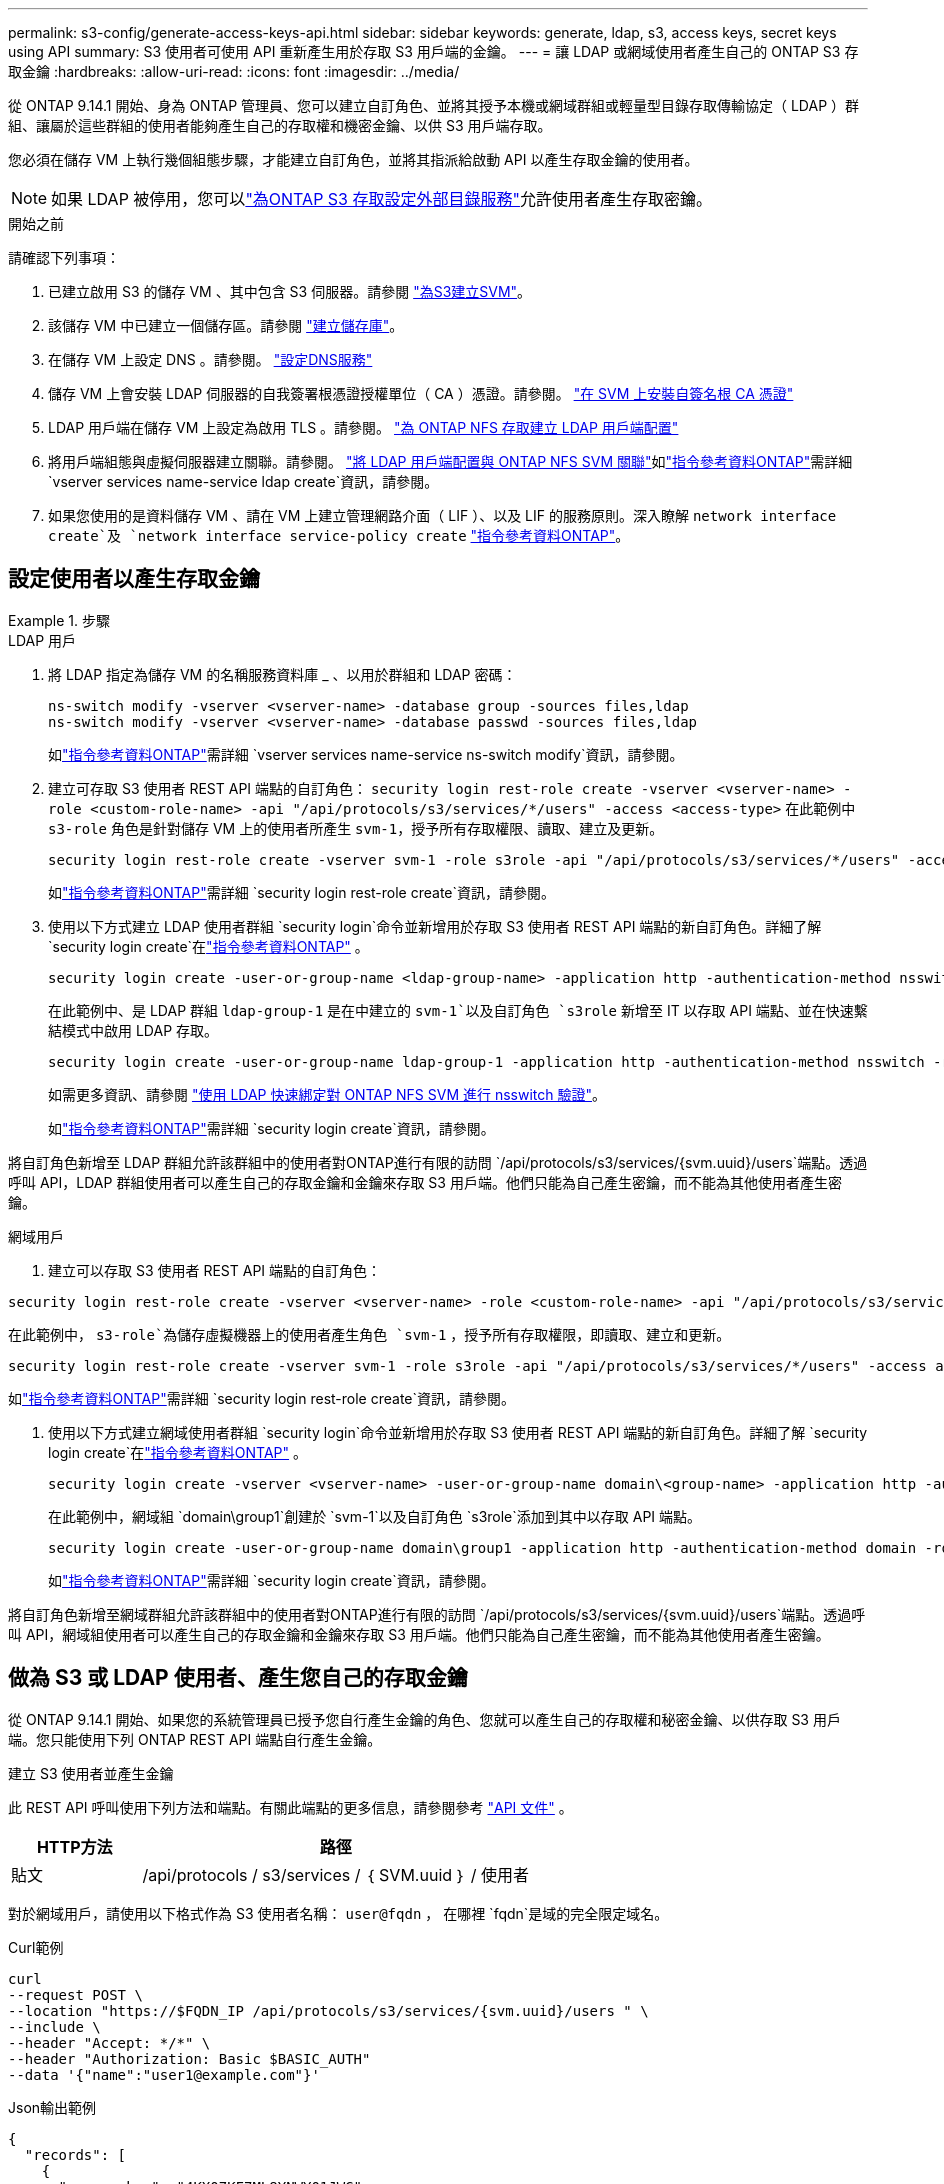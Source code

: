 ---
permalink: s3-config/generate-access-keys-api.html 
sidebar: sidebar 
keywords: generate, ldap, s3, access keys, secret keys using API 
summary: S3 使用者可使用 API 重新產生用於存取 S3 用戶端的金鑰。 
---
= 讓 LDAP 或網域使用者產生自己的 ONTAP S3 存取金鑰
:hardbreaks:
:allow-uri-read: 
:icons: font
:imagesdir: ../media/


[role="lead"]
從 ONTAP 9.14.1 開始、身為 ONTAP 管理員、您可以建立自訂角色、並將其授予本機或網域群組或輕量型目錄存取傳輸協定（ LDAP ）群組、讓屬於這些群組的使用者能夠產生自己的存取權和機密金鑰、以供 S3 用戶端存取。

您必須在儲存 VM 上執行幾個組態步驟，才能建立自訂角色，並將其指派給啟動 API 以產生存取金鑰的使用者。


NOTE: 如果 LDAP 被停用，您可以link:configure-access-ldap.html["為ONTAP S3 存取設定外部目錄服務"]允許使用者產生存取密鑰。

.開始之前
請確認下列事項：

. 已建立啟用 S3 的儲存 VM 、其中包含 S3 伺服器。請參閱 link:../s3-config/create-svm-s3-task.html["為S3建立SVM"]。
. 該儲存 VM 中已建立一個儲存區。請參閱 link:../s3-config/create-bucket-task.html["建立儲存庫"]。
. 在儲存 VM 上設定 DNS 。請參閱。 link:../networking/configure_dns_services_auto.html["設定DNS服務"]
. 儲存 VM 上會安裝 LDAP 伺服器的自我簽署根憑證授權單位（ CA ）憑證。請參閱。 link:../nfs-config/install-self-signed-root-ca-certificate-svm-task.html["在 SVM 上安裝自簽名根 CA 憑證"]
. LDAP 用戶端在儲存 VM 上設定為啟用 TLS 。請參閱。 link:../nfs-config/create-ldap-client-config-task.html["為 ONTAP NFS 存取建立 LDAP 用戶端配置"]
. 將用戶端組態與虛擬伺服器建立關聯。請參閱。 link:../nfs-config/enable-ldap-svms-task.html["將 LDAP 用戶端配置與 ONTAP NFS SVM 關聯"]如link:https://docs.netapp.com/us-en/ontap-cli//vserver-services-name-service-ldap-create.html["指令參考資料ONTAP"^]需詳細 `vserver services name-service ldap create`資訊，請參閱。
. 如果您使用的是資料儲存 VM 、請在 VM 上建立管理網路介面（ LIF ）、以及 LIF 的服務原則。深入瞭解 `network interface create`及 `network interface service-policy create` link:https://docs.netapp.com/us-en/ontap-cli/search.html?q=network+interface["指令參考資料ONTAP"^]。




== 設定使用者以產生存取金鑰

.步驟
[role="tabbed-block"]
====
.LDAP 用戶
--
. 將 LDAP 指定為儲存 VM 的名稱服務資料庫 _ 、以用於群組和 LDAP 密碼：
+
[source, cli]
----
ns-switch modify -vserver <vserver-name> -database group -sources files,ldap
ns-switch modify -vserver <vserver-name> -database passwd -sources files,ldap
----
+
如link:https://docs.netapp.com/us-en/ontap-cli/vserver-services-name-service-ns-switch-modify.html["指令參考資料ONTAP"^]需詳細 `vserver services name-service ns-switch modify`資訊，請參閱。

. 建立可存取 S3 使用者 REST API 端點的自訂角色：
`security login rest-role create -vserver <vserver-name> -role <custom-role-name> -api "/api/protocols/s3/services/*/users" -access <access-type>`
在此範例中 `s3-role` 角色是針對儲存 VM 上的使用者所產生 `svm-1`，授予所有存取權限、讀取、建立及更新。
+
[listing]
----
security login rest-role create -vserver svm-1 -role s3role -api "/api/protocols/s3/services/*/users" -access all
----
+
如link:https://docs.netapp.com/us-en/ontap-cli/security-login-rest-role-create.html["指令參考資料ONTAP"^]需詳細 `security login rest-role create`資訊，請參閱。

. 使用以下方式建立 LDAP 使用者群組 `security login`命令並新增用於存取 S3 使用者 REST API 端點的新自訂角色。詳細了解 `security login create`在link:https://docs.netapp.com/us-en/ontap-cli//security-login-create.html["指令參考資料ONTAP"^] 。
+
[source, cli]
----
security login create -user-or-group-name <ldap-group-name> -application http -authentication-method nsswitch -role <custom-role-name> -is-ns-switch-group yes
----
+
在此範例中、是 LDAP 群組 `ldap-group-1` 是在中建立的 `svm-1`以及自訂角色 `s3role` 新增至 IT 以存取 API 端點、並在快速繫結模式中啟用 LDAP 存取。

+
[listing]
----
security login create -user-or-group-name ldap-group-1 -application http -authentication-method nsswitch -role s3role -is-ns-switch-group yes -second-authentication-method none -vserver svm-1 -is-ldap-fastbind yes
----
+
如需更多資訊、請參閱 link:../nfs-admin/ldap-fast-bind-nsswitch-authentication-task.html["使用 LDAP 快速綁定對 ONTAP NFS SVM 進行 nsswitch 驗證"]。

+
如link:https://docs.netapp.com/us-en/ontap-cli/security-login-create.html["指令參考資料ONTAP"^]需詳細 `security login create`資訊，請參閱。



將自訂角色新增至 LDAP 群組允許該群組中的使用者對ONTAP進行有限的訪問 `/api/protocols/s3/services/{svm.uuid}/users`端點。透過呼叫 API，LDAP 群組使用者可以產生自己的存取金鑰和金鑰來存取 S3 用戶端。他們只能為自己產生密鑰，而不能為其他使用者產生密鑰。

--
.網域用戶
--
. 建立可以存取 S3 使用者 REST API 端點的自訂角色：


[source, cli]
----
security login rest-role create -vserver <vserver-name> -role <custom-role-name> -api "/api/protocols/s3/services/*/users" -access <access-type>
----
在此範例中，  `s3-role`為儲存虛擬機器上的使用者產生角色 `svm-1` ，授予所有存取權限，即讀取、建立和更新。

[listing]
----
security login rest-role create -vserver svm-1 -role s3role -api "/api/protocols/s3/services/*/users" -access all
----
如link:https://docs.netapp.com/us-en/ontap-cli/security-login-rest-role-create.html["指令參考資料ONTAP"^]需詳細 `security login rest-role create`資訊，請參閱。

. 使用以下方式建立網域使用者群組 `security login`命令並新增用於存取 S3 使用者 REST API 端點的新自訂角色。詳細了解 `security login create`在link:https://docs.netapp.com/us-en/ontap-cli//security-login-create.html["指令參考資料ONTAP"^] 。
+
[source, cli]
----
security login create -vserver <vserver-name> -user-or-group-name domain\<group-name> -application http -authentication-method domain -role <custom-role-name>
----
+
在此範例中，網域組 `domain\group1`創建於 `svm-1`以及自訂角色 `s3role`添加到其中以存取 API 端點。

+
[listing]
----
security login create -user-or-group-name domain\group1 -application http -authentication-method domain -role s3role -vserver svm-1
----
+
如link:https://docs.netapp.com/us-en/ontap-cli/security-login-create.html["指令參考資料ONTAP"^]需詳細 `security login create`資訊，請參閱。



將自訂角色新增至網域群組允許該群組中的使用者對ONTAP進行有限的訪問 `/api/protocols/s3/services/{svm.uuid}/users`端點。透過呼叫 API，網域組使用者可以產生自己的存取金鑰和金鑰來存取 S3 用戶端。他們只能為自己產生密鑰，而不能為其他使用者產生密鑰。

--
====


== 做為 S3 或 LDAP 使用者、產生您自己的存取金鑰

從 ONTAP 9.14.1 開始、如果您的系統管理員已授予您自行產生金鑰的角色、您就可以產生自己的存取權和秘密金鑰、以供存取 S3 用戶端。您只能使用下列 ONTAP REST API 端點自行產生金鑰。

.建立 S3 使用者並產生金鑰
此 REST API 呼叫使用下列方法和端點。有關此端點的更多信息，請參閱參考 https://docs.netapp.com/us-en/ontap-automation/reference/api_reference.html#access-a-copy-of-the-ontap-rest-api-reference-documentation["API 文件"] 。

[cols="25,75"]
|===
| HTTP方法 | 路徑 


| 貼文 | /api/protocols / s3/services / ｛ SVM.uuid ｝ / 使用者 
|===
對於網域用戶，請使用以下格式作為 S3 使用者名稱：  `user@fqdn` ， 在哪裡 `fqdn`是域的完全限定域名。

.Curl範例
[source, curl]
----
curl
--request POST \
--location "https://$FQDN_IP /api/protocols/s3/services/{svm.uuid}/users " \
--include \
--header "Accept: */*" \
--header "Authorization: Basic $BASIC_AUTH"
--data '{"name":"user1@example.com"}'
----
.Json輸出範例
[listing]
----
{
  "records": [
    {
      "access_key": "4KX07KF7ML8YNWY01JWG",
      "_links": {
        "next": {
          "href": "/api/resourcelink"
        },
        "self": {
          "href": "/api/resourcelink"
        }
      },
      "name": "user1@example.com",
      "secret_key": "<secret_key_value>"
    }
  ],
  "num_records": "1"
}

----
.為 S3 使用者重新產生金鑰
如果 S3 使用者已存在，您可以重新產生其存取金鑰和金鑰。此 REST API 呼叫使用下列方法和端點。

[cols="25,75"]
|===
| HTTP方法 | 路徑 


| 修補 | /api/protocols/s3/services/{svm.uuid}/使用者/{名稱} 
|===
.Curl範例
[source, curl]
----
curl
--request PATCH \
--location "https://$FQDN_IP /api/protocols/s3/services/{svm.uuid}/users/{name} " \
--include \
--header "Authorization: Basic $BASIC_AUTH" \
--data '{"regenerate_keys":"True"}'
----
.Json輸出範例
[listing]
----
{
  "records": [
    {
      "access_key": "DX12U609DMRVD8U30Z1M",
      "_links": {
        "self": {
          "href": "/api/resourcelink"
        }
      },
      "name": "user1@example.com",
      "secret_key": "<secret_key_value>"
    }
  ],
  "num_records": "1"
}

----